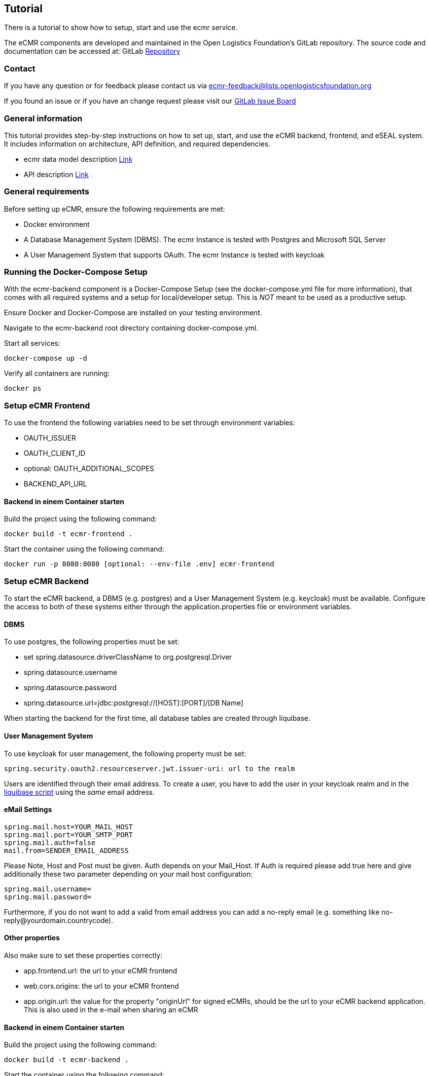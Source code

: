 [[section-tutorial]]

== Tutorial

There is a tutorial to show how to setup, start and use the ecmr service.

// We need an tutorial to setup an ecmr instance that includes:

The eCMR components are developed and maintained in the Open Logistics Foundation's GitLab repository. The source code and documentation can be accessed at:
GitLab https://git.openlogisticsfoundation.org/wg-electronictransportdocuments/ecmr[Repository]

=== Contact

If you have any question or for feedback please contact us via ecmr-feedback@lists.openlogisticsfoundation.org

If you found an issue or if you have an change request please visit our
https://git.openlogisticsfoundation.org/groups/wg-electronictransportdocuments/ecmr/-/boards/132[GitLab Issue Board]

===  General information

This tutorial provides step-by-step instructions on how to set up, start, and use the eCMR backend, frontend, and eSEAL system. It includes information on architecture, API definition, and required dependencies.

* ecmr data model description https://git.openlogisticsfoundation.org/wg-electronictransportdocuments/ecmr/ecmr-model/-/tree/main/documentation?ref_type=heads[Link]
* API description https://git.openlogisticsfoundation.org/wg-electronictransportdocuments/ecmr/ecmr-backend/-/blob/fd4f0f6e22b895f4c676b28e25b1b19f5571c05c/openapi.yaml[Link]

=== General requirements

Before setting up eCMR, ensure the following requirements are met:

* Docker environment
* A Database Management System (DBMS). The ecmr Instance is tested with Postgres
and Microsoft SQL Server
* A User Management System that supports OAuth. The ecmr Instance is tested
with keycloak

=== Running the Docker-Compose Setup

With the ecmr-backend component is a Docker-Compose Setup (see the
docker-compose.yml file for more information), that comes with all required
systems and a setup for local/developer setup. This is _NOT_ meant to be used
as a productive setup.

Ensure Docker and Docker-Compose are installed on your testing environment.

Navigate to the ecmr-backend root directory containing docker-compose.yml.

Start all services:

  docker-compose up -d

Verify all containers are running:

  docker ps

=== Setup eCMR Frontend

To use the frontend the following variables need to be set through environment variables:

* OAUTH_ISSUER
* OAUTH_CLIENT_ID
* optional: OAUTH_ADDITIONAL_SCOPES
* BACKEND_API_URL

==== Backend in einem Container starten
Build the project using the following command:
[source, bash]
----
docker build -t ecmr-frontend .
----

Start the container using the following command:
[source, bash]
----
docker run -p 8080:8080 [optional: --env-file .env] ecmr-frontend
----

=== Setup eCMR Backend

To start the eCMR backend, a DBMS (e.g. postgres) and a User Management System (e.g. keycloak) must be available.
Configure the access to both of these systems either through the application.properties file or environment variables.

==== DBMS
To use postgres, the following properties must be set:

* set spring.datasource.driverClassName to org.postgresql.Driver
* spring.datasource.username
* spring.datasource.password
* spring.datasource.url=jdbc:postgresql://[HOST]:[PORT]/[DB Name]

When starting the backend for the first time, all database tables are created through liquibase.

==== User Management System
To use keycloak for user management, the following property must be set:
----
spring.security.oauth2.resourceserver.jwt.issuer-uri: url to the realm
----
Users are identified through their email address.
To create a user, you have to add the user in your keycloak realm and in the link:../src/main/resources/db/init-data.xml[liquibase script] using the _same_ email address.

==== eMail Settings
----
spring.mail.host=YOUR_MAIL_HOST
spring.mail.port=YOUR_SMTP_PORT
spring.mail.auth=false
mail.from=SENDER_EMAIL_ADDRESS
----

Please Note, Host and Post must be given. Auth depends on your Mail_Host. If
Auth is required please add true here and give additionally these two
parameter depending on your mail host configuration:

----
spring.mail.username=
spring.mail.password=
----

Furthermore, if you do not want to add a valid from email address you can add a
no-reply email (e.g. something like
no-reply@yourdomain.countrycode).

==== Other properties
Also make sure to set these properties correctly:

* app.frontend.url: the url to your eCMR frontend
* web.cors.origins: the url to your eCMR frontend
* app.origin.url: the value for the property "originUrl" for signed eCMRs, should be the url to your eCMR backend application. This is also used in the e-mail when sharing an eCMR

==== Backend in einem Container starten
Build the project using the following command:
[source, bash]
----
docker build -t ecmr-backend .
----

Start the container using the following command:
[source, bash]
----
docker run -p 8080:8080 [optional: --env-file .env] ecmr-backend
----

=== Setup eSEAL

The eSeal dependencies for both the verifier and the signer are included through maven in this project.
To use these services they need to be configured correctly through either the application.properties file or environment variables.

==== Signer

Keystore

The following config values control the keystore and the selection of the signing key.

[options="header"]
|=========================================
| Name                                 | Required  | Default | Description                                                                                                                                                                           |
| `ecmr.seal.sign.keystore-type`       | yes       |         | One of `JKS`, `PKCS12`, or `PKCS11`.                                                                                                                                                  |
| `ecmr.seal.sign.keystore-path`       | yes       |         | The path to the keystore file, or the PKCS11 library.                                                                                                                                 |
| `ecmr.seal.sign.keystore-password`   | dependent |         | The password of the keystore file. Whether this is needed or not depends on the keystore.                                                                                             |
| `ecmr.seal.sign.key-alias`           | yes       |         | The alias or identifier of the signing entry in the keystore.                                                                                                                         |
| `ecmr.seal.sign.key-password`        | dependent |         | The password for using the keystore entry. In case of a PKCS11 module, this is the PIN of the smartcard.                                                                              |
| `ecmr.seal.sign.key-slot-id`         | no        | `0`     | The slot ID of the PKCS11 module. Set to `-1` if this value should not be used.                                                                                                       |
| `ecmr.seal.sign.key-slot-list-index` | no        | `-1`    | The slot list index of a specific smart-card reader of the PKCS11 module. `-1` disables the parameter.                                                                                |
| `ecmr.seal.sign.extra-pkcs11-config` | no        |         | Additional config values which should be attached to the configuration of the link:https://docs.oracle.com/en/java/javase/21/security/pkcs11-reference-guide1.html[SunPKCS11 Provider]|
|=========================================

Algorithms

The following settings control the signature algorithm.

[options="header"]
|=========================================
| Name                                            | Required | Default   | Description                                                                                                                                                                                                                                                                                            |
| `ecmr.seal.sign.reference-digest-algorithm`     | no       | `SHA-256` | Digest algorithm used for creating the eSeal reference. (See [SD-DSS Algorithms](https://ec.europa.eu/digital-building-blocks/DSS/webapp-demo/doc/dss-documentation.html#_signature_algorithms) for possible values.)                                                                                  |
| `ecmr.seal.sign.signature-digest-algorithm`     | no       | `SHA-256` | Digest algorithm used for creating the eSeal signature. (See [SD-DSS Algorithms](https://ec.europa.eu/digital-building-blocks/DSS/webapp-demo/doc/dss-documentation.html#_signature_algorithms) for possible values.)                                                                                  |
| `ecmr.seal.sign.signature-encryption-algorithm` | no       |           | Overrides the encryption part of the signature algorithm. The only sensible application is to select between `RSA-SSA` and `RSA-PSS`. (See link:https://ec.europa.eu/digital-building-blocks/DSS/webapp-demo/doc/dss-documentation.html#_signature_algorithms[SD-DSS Algorithms] for possible values.) |
|=========================================


==== Verifier

Truststore

There are two options providing a truststore to the application.
The EU TSL is use by default, or a provided truststore can be used.

[options="header"]
|=========================================
| Name                                      | Required         | Default                                     | Description                                                                                                                                                         |
| `ecmr.seal.verify.trust-source`           | yes              | `TSL`                                       | One of `TSL`, or `TrustStore`.                                                                                                                                      |
| `ecmr.seal.verify.truststore.url`         | yes (TrustStore) |                                             | URL to the truststore. Can be any URL supported by Java, or the special `classpath://` URL referencing a bundled file.                                              |
| `ecmr.seal.verify.truststore.type`        | yes (TrustStore) |                                             | Type of the keystore. For supported values see link:https://docs.oracle.com/en/java/javase/21/docs/specs/security/standard-names.html#keystore-types[Java Algorithms]. |
| `ecmr.seal.verify.tsl.lotl-url`           | yes (TSL)        | https://ec.europa.eu/tools/lotl/eu-lotl.xml | URL of the EU LotL.                                                                                                                                                 |
| `ecmr.seal.verify.tsl.lotl-signer-url[n]` | dependent (TSL)  | embedded signers                            | List URLs of signing certificates of the LotL.                                                                                                                      |
| `ecmr.seal.verify.tsl.journal-entry-url`  | dependent (TSL)  |                                             | Use EU journal to extract signer certificates. Can be used as an alternative to embedded signers.                                                                   |
| `ecmr.seal.verify.tsl.update-interval`    | yes (TSL)        | `PT1H`                                      | Update interval of the TSL.                                                                                                                                         |
| `ecmr.seal.verify.tsl.cache-path`         | no (TSL)         |                                             | Path on the filesystem to use as a cache directory. If not set, the TSL downloads will not survive restarts.                                                        |
|=========================================

Verification

[options="header"]
|=========================================
| Name                               | Required | Default                                    | Description                                                                                                                                                                                                                                            |
| `ecmr.seal.verify.policy-url`      | yes      | `classpath:///policy/sig-policy-eidas.xml` | URL to the link:https://ec.europa.eu/digital-building-blocks/DSS/webapp-demo/doc/dss-documentation.html#validationPolicyConstraints[SD-DSS validation policy]. The default policy bundled with SD-DSS is embedded, but customization is strongly advised. |
| `ecmr.seal.verify.simple-report`   | yes      | `false`                                    | Whether to set simple report in validation response.                                                                                                                                                                                                   |
| `ecmr.seal.verify.detailed-report` | yes      | `false`                                    | Whether to set detailed report in validation response.                                                                                                                                                                                                 |
| `ecmr.seal.verify.etsi-report`     | yes      | `true`                                     | Whether to set ETSI report in validation response.                                                                                                                                                                                                     |
| `ecmr.seal.verify.diagnostic-data` | yes      | `false`                                    | Whether to set diagnostic data in validation response.                                                                                                                                                                                                 |
|=========================================


=== Create and store keystores
To create the trust- and keystore, you can use the following command using keytool:
[source, bash]
----
keytool -genkeypair -alias myAlias -keyalg RSA -keystore myKeystore.jks -keysize 2048
----

To add a certificate to your trust store, you can use the following command:
[source, bash]
----
keytool -import -alias myCertificate -file myCertificate.crt -keystore myTruststore.jks
----

Keep your private key (in the keystore) secure, as you will only need it within your own project to sign eCMRs.
Store your public key (in the truststore) in a location accessible (e.g. a gitlab repository) to the instances that need to verify your signed eCMRs.

==== How to add a public key to a public key store in GitLab
1. Create a repository for the truststore. Make sure the repository is publicly available.
2. Add your truststore with the key to the gitlab repository.
3. Use the link to the truststore in your project (e.g. https://git.openlogisticsfoundation.org/wg-electronictransportdocuments/ecmr/eseal-public-keystore/-/raw/main/fraunhofer-test-truststore.jks)

=== Setup Start eCMR

===  How to establish sharing eCMR

Overview, architecture and workflow sharing eCMRs between instances

...
